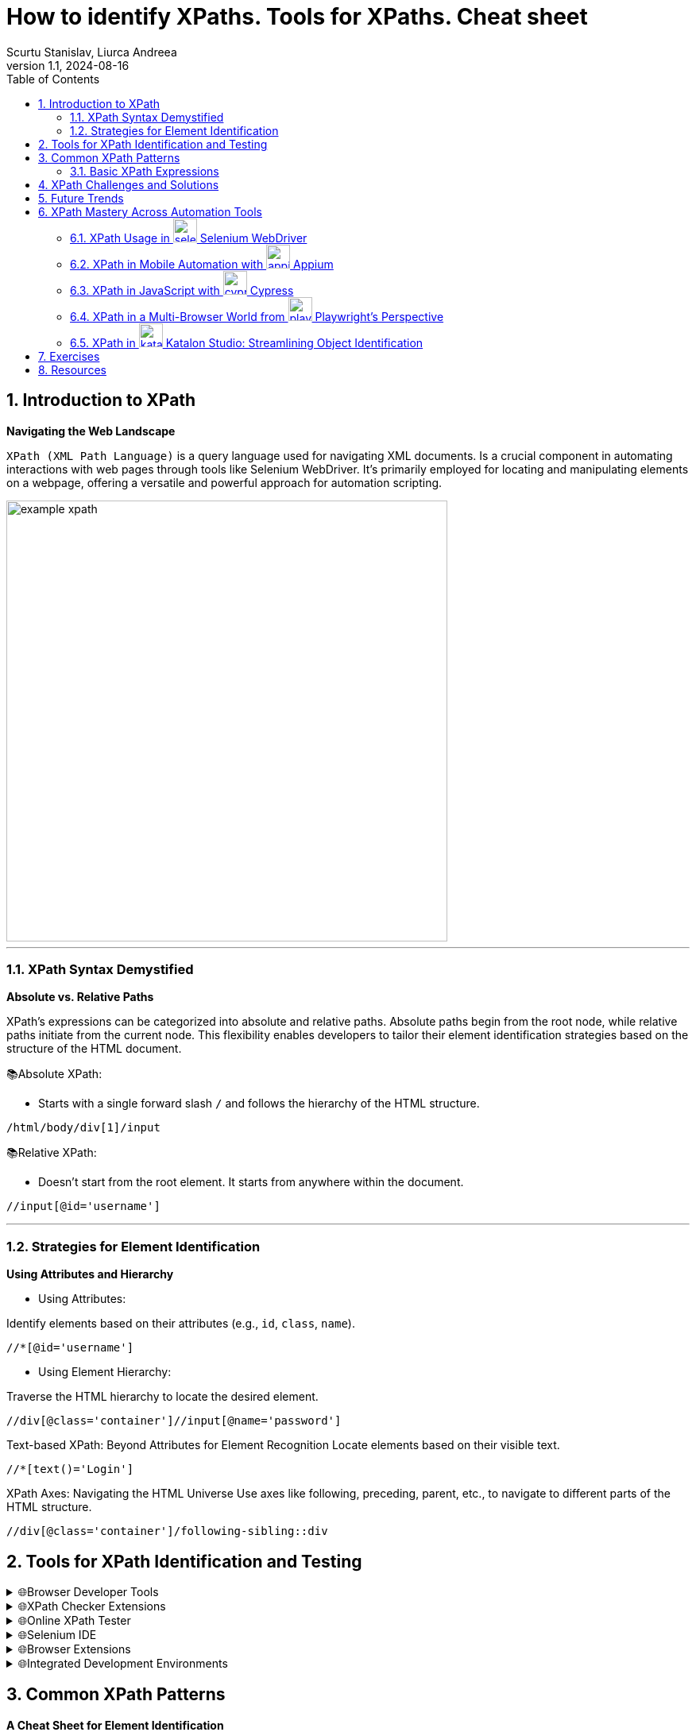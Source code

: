 = How to identify XPaths. Tools for XPaths. Cheat sheet
Scurtu Stanislav, Liurca Andreea
:revnumber: 1.1
:revdate: 2024-08-16
:doctype: book
:toc: left
:sectnums:
:icons: font
:highlightjs-languages: java

== Introduction to XPath

*Navigating the Web Landscape*

`XPath (XML Path Language)` is a query language used for navigating XML documents.
Is a crucial component in automating interactions with web pages through tools like Selenium WebDriver.
It's primarily employed for locating and manipulating elements on a webpage, offering a versatile and powerful approach for automation scripting.

image::images/example_xpath.png[align=center,width=555]

'''

=== XPath Syntax Demystified

*Absolute vs.
Relative Paths*

XPath's expressions can be categorized into absolute and relative paths.
Absolute paths begin from the root node, while relative paths initiate from the current node.
This flexibility enables developers to tailor their element identification strategies based on the structure of the HTML document.

📚Absolute XPath:

* Starts with a single forward slash `/` and follows the hierarchy of the HTML structure.

```xpath
/html/body/div[1]/input
```

📚Relative XPath:

* Doesn't start from the root element.
It starts from anywhere within the document.

```xpath
//input[@id='username']
```

'''

=== Strategies for Element Identification

*Using Attributes and Hierarchy*

* Using Attributes:

Identify elements based on their attributes (e.g., `id`, `class`, `name`).

```xpath
//*[@id='username']
```

* Using Element Hierarchy:

Traverse the HTML hierarchy to locate the desired element.

```xpath
//div[@class='container']//input[@name='password']
```

Text-based XPath: Beyond Attributes for Element Recognition Locate elements based on their visible text.

```xpath
//*[text()='Login']
```

XPath Axes: Navigating the HTML Universe Use axes like following, preceding, parent, etc., to navigate to different parts of the HTML structure.

```xpath
//div[@class='container']/following-sibling::div
```

== Tools for XPath Identification and Testing

.🌐Browser Developer Tools
[%collapsible]
====
[cols="1,1"]
|===
|Tool |Description

|Google Chrome DevTools
|The Elements panel allows you to inspect HTML elements. Right-click on an element to copy its XPath.
|Mozilla Firefox Developer Tool
|Similar to Chrome, Firefox DevTools offer the option to copy XPath expressions for selected elements.
|===
====

.🌐XPath Checker Extensions
[%collapsible]
====
There are browser extensions available that assist in generating and testing XPath expression:

[cols="1,1"]
|===
|Extension |Description

|https://chromewebstore.google.com/detail/xpath-helper/hgimnogjllphhhkhlmebbmlgjoejdpjl[XPath Helper (Chrome)]
|Chrome extension for generating and testing XPath expressions on a webpage.
|https://addons.mozilla.org/en-US/firefox/addon/xpath_finder/[XPath Finder (Firefox)]
|A Firefox extension allowing you to find and test XPath expressions.
|===
====

.🌐Online XPath Tester
[%collapsible]
====
Various online tools provide an environment to test and validate XPath expressions.

[cols="1,1"]
|===
|Extension |Description

|https://www.freeformatter.com/xpath-tester.html[FreeFormatter XPath Tester]
|An online tool where you can enter an XPath expression and see matching results on provided XML/HTML.
|===
====

.🌐Selenium IDE
[%collapsible]
====
https://chromewebstore.google.com/detail/selenium-ide/mooikfkahbdckldjjndioackbalphokd[Selenium IDE] is a browser automation tool, and it also includes features to generate and test XPath expressions.

* You can record interactions and then export them to see the generated XPath expressions.
====

.🌐Browser Extensions
[%collapsible]
====
[cols="1,1"]
|===
|Extension |Description

|https://chromewebstore.google.com/detail/chropath/ljngjbnaijcbncmcnjfhigebomdlkcjo[ChroPath (Chrome)]
|A Chrome extension enhancing XPath capabilities with an editor and auto-suggestion features.
|===
====

.🌐Integrated Development Environments
[%collapsible]
====
If you are working with Selenium WebDriver in a programming environment, many IDEs have plugins or features to assist in XPath creation.

* IntelliJ IDEA, Eclipse, Visual Studio Code, etc.: IDEs often have plugins/extensions that can assist in XPath creation and validation.
====

== Common XPath Patterns

*A Cheat Sheet for Element Identification*

XPath cheat sheet with examples that you can use as a quick reference for identifying and locating elements on a webpage.

=== Basic XPath Expressions

- Select any element
+
```xpath
//*
```

- Select element by tag name:
+
```xpath
//div
```

- Select element by ID attribute:
+
```xpath
//*[@id='exampleId']
```

- Select element by class attribute:
+
```xpath
//*[contains(@class, 'exampleClass')]
```

In XPath, the `/` and `//` operators are used to navigate through elements in XML/HTML documents.
They have different meanings and behaviours:

* Forward-slash `/`:

- The forward-slash operator selects the immediate childrent of the current node.
- It specifies the direct path to the desired element.
- It starts the selection from the root node or the context node.
+
```xpath
/html/body/div/p
```

select all `*p*` elements that are direct children of `*div*` elements, which are in turn direct children of the ``*body*`` element, which is a direct child of the `*html*` element.

* Double-slash `//`:

- The double-slash operator selects all elements in the document that match the following selection criteria, regardless of their position in the document hierarchy.
- It specifies a more flexible path to the desired element.
- It starts the selection from the current node, but it can traverse down multiple levels in the document hierarchy to find matching elements.
+
```xpath
//div//p
```

select all `*p*` elements that are descendants of `*div*` elements, regardless of their level of nesting in the document.

==== Attribute-based Xpath Expressions:

- Select input element with a specific attribute:
+
```xpath
//input[@type='text']
```

- Select element with a specific value in an attribute:
+
```xpath
//button[@name='submit']
```

Text-based XPath Expressions:

- Select element containing specific text:
+
```xpath
//h1[contains(text(),'Industries')]
```

image::images/text_based_xpath_expressions.png[]

==== Hierarchy and Position-based XPath Expressions:

- Select the first child element:
+
```xpath
//div/*[1]
```

- Select element based on its position in the hierarchy:
+
```xpath
//div[@class='parent']/child::p
```
+
```xpath
//form[@class='my-form']/child::input[@id='email']
```

- Select element based on descendant axis `//`
+
```xpath
//form[@class='my-form']//input[@id='password']
```

image::images/descendat-input-email.png[width=700]

- Select element based on parent axis `/..`:
+
```xpath
//input[@id='password']/..
```

image::images/parent-axis.png[width=700]

- Select element based on ancestor axis `ancestor::`
+
```xpath
//input[@id='password']/ancestor::div
```

image::images/ancestor-div.png[width=700]

==== Logical conditions in XPath:

- Select element based on multiple conditions `AND`:
+
```xpath
//input[@type='submit' and @value='Login']
```

image::images/multiple_conditions.png[width=700]

Wildcards and Functions:

- Select element with an atribute starting with a specific value:
+
```xpath
//input[starts-with(@id, 'prefix')]
```

- Select element with an attribute containing a specific value:
+
```xpath
//div[contains(@class, 'my-form__actions')]
```

image::images/specific_Value.png[width=700]

[quote]
How to parse a table in Selenium using XPath?

For example, we have the following HTML table structure:

[source,html]
----
<table class="SpecTable">
    <col width="40%"/>
    <col width="60%"/>
    <tr>
        <td class="LightRowHead">Optical Zoom:</td>
        <td class="LightRow">15x</td>
    </tr>
    <tr>
        <td class="DarkRowHead">Digital Zoom:</td>
        <td class="DarkRow">6x</td>
    </tr>
    <tr>
        <td class="LightRowHead">Battery Type:</td>
        <td class="LightRow">Alkaline</td>
    </tr>
    <tr>
        <td class="DarkRowHead">Resolution Megapixels:</td>
        <td class="DarkRow">14 MP</td>
    </tr>
</table>
----

We can parse this table in Selenium using the following Java code:

[source,java]
----
import org.openqa.selenium.By;
import org.openqa.selenium.WebDriver;
import org.openqa.selenium.WebElement;
import org.openqa.selenium.chrome.ChromeDriver;

import java.util.List;

public class TableParserExample {
    public static void main(String[] args) {
        // Set the path to the ChromeDriver executable
        System.setProperty("webdriver.chrome.driver", "path/to/chromedriver");

        // Instantiate ChromeDriver
        WebDriver driver = new ChromeDriver();

        // Navigate to the webpage with the table
        driver.get("URL_OF_YOUR_WEBPAGE");

        // gets all rows
        List<WebElement> rows = driver.findElements(By.xpath("//table[@class='SpecTable']//tr"));

        // for every row, store both columns
        for (WebElement row : rows) {
            // Select the first td element within the current row
            WebElement key = row.findElement(By.xpath("./td[1]"));
            // Select the second td element within the current row
            WebElement val = row.findElement(By.xpath("./td[2]"));

            // Perform actions with the extracted text
            System.out.println("Key: " + key.getText());
            System.out.println("Value: " + val.getText());
        }

        // Close the browser
        driver.quit();
    }
}
----

[NOTE]
For more information: https://www.browserstack.com/guide/handle-web-tables-in-selenium

[quote]
How to parse a list in Selenium using XPath and JavascriptExecutor ?

[source,java]
----
import java.util.concurrent.TimeUnit;

import org.openqa.selenium.By;
import org.openqa.selenium.JavascriptExecutor;
import org.openqa.selenium.WebDriver;
import org.openqa.selenium.WebElement;
import org.openqa.selenium.chrome.ChromeDriver;
import org.testng.annotations.Test;

public class Librarius {

    @Test
    public void stepsToReproduce() throws InterruptedException {

        // Set ChromeDriver path
        System.setProperty("webdriver.chrome.driver", "path/to/chromedriver");

        // Instantiate ChromeDriver
        WebDriver driver = new ChromeDriver();

        // Set implicit wait and page load timeout
        driver.manage().timeouts().implicitlyWait(10, TimeUnit.SECONDS);
        driver.manage().timeouts().pageLoadTimeout(10, TimeUnit.SECONDS);

        // Maximize window
        driver.manage().window().maximize();

        // Navigate to the website
        driver.get("https://librarius.md/ro/");

        // Click on My Account link
        WebElement myAccount = driver.findElement(By.xpath("//a[@href='/ro/login']"));
        myAccount.click();

        // Enter email
        WebElement inputEmail = driver.findElement(By.xpath("//input[@id='inputEmail']"));
        inputEmail.sendKeys("your_email");

        // Enter password
        WebElement inputPassword = driver.findElement(By.xpath("//input[@id='inputPassword']"));
        inputPassword.sendKeys("your_password");

        // Click on Login button
        WebElement buttonLogin = driver.findElement(By.xpath("//button[@class='btn btn-success']"));
        buttonLogin.click();

        // Click on TOP 100 Cărți
        WebElement buttonBooks = driver.findElement(By.xpath("//span[contains(text(),'TOP 100 Cărți')]"));
        buttonBooks.click();

        // Select ascending price
        WebElement sortBook = driver.findElement(By.xpath("//select[@id='sortByFilter']"));
        sortBook.click();
        WebElement ascendingPrice = driver.findElement(By.xpath("//option[@value='pret_asc']"));
        ascendingPrice.click();

        // Select items per page
        WebElement perPage = driver.findElement(By.xpath("//select[@id='perPageFilter']"));
        perPage.click();
        WebElement perPageValue = driver.findElement(By.xpath("//option[@value='48']"));
        perPageValue.click();

        // Click on the first book
        WebElement firstBook = driver.findElement(By.xpath("//a[@href='/ro/book/un-baiat-pe-lista-lui-schindler-505854']"));
        firstBook.click();

        // Add the book to the cart
        WebElement addButton = driver.findElement(By.xpath("//button[@id='addToCartButton']"));
        ((JavascriptExecutor) driver).executeScript("arguments[0].click();", addButton);

        // Go back to the previous page
        driver.navigate().back();

        // Click on the second book
        WebElement secondBook = driver.findElement(By.xpath("(//img[@class='book-card-image'])[1]"));
        secondBook.click();

        // Add the second book to the cart
        WebElement addButton2 = driver.findElement(By.xpath("//button[@id='addToCartButton']"));
        ((JavascriptExecutor) driver).executeScript("arguments[0].click();", addButton2);

        // Click on My Shop
        WebElement myShop = driver.findElement(By.xpath("//li[@class='cart-icon']"));
        myShop.click();

        // Close the shopping basket
        WebElement closeCommand = driver.findElement(By.xpath("//span[@class='close-basket __close_basket']"));
        closeCommand.click();

        // Click on My Account
        WebElement myAccountMenu = driver.findElement(By.xpath("//div[contains(text(),'Contul meu')]"));
        myAccountMenu.click();

        // Click on Logout
        WebElement logOut = driver.findElement(By.xpath("//a[contains(text(),'Ieșire')]"));
        logOut.click();

        // Quit the browser
        driver.quit();
    }
}
----

[quote]
How to use `@FindBy` annotation?

For example let`s locate the `Email` field.

image::images/findby-annotation.png[]

In the screen for the `Email` field we can use the `id` locator - `email` as a selector to locate the field.
So, to use it in the code with ``@FindBy`` annotation, we can write it as follows:

[source,java]
----
@FindBy(id="email")
private WebElement emailField;
----

Similarly, we can use other locator strategies like name, CSS, XPath, etc.

Once we have defined the WebElement, we can directly use it in the methods to act on the element.
The following lines of code show how to interact with the WebElement defined using `@FindBy` annotation:

[source,java]
----
public void enterEmail() {
    this.emailField.sendKeys("your-email");
        }
----

[NOTE]
For more information: https://www.lambdatest.com/blog/findby-annotation-selenium-java/

[IMPORTANT]
XPath's expressions may vary based on the specific HTML structure of the webpage. +
It is recommended to prioritize the use of stable attributes, such as IDs, for more reliable element identification.

== XPath Challenges and Solutions

*Troubleshooting in Automation*

XPath is a powerful tool for locating elements on web pages, but like any technology, it comes with its set of challenges.
Troubleshooting XPath expressions is a common aspect of web automation, and understanding the challenges and their solutions is crucial for effective and maintainable automation scripts.

.*🚧 Challenges:*
1. Brittleness of XPath:

- XPath expressions based solely on the structure of the HTML can be brittle and prone to break when the page layout changes.

2. Dynamic Content:

- Dynamic content or elements generated by JavaScript can be challenging to locate using traditional XPath expressions.

3. Complex HTML Structures:

- Web pages with complex or nested HTML structures may require intricate XPath expressions, making them harder to read and maintain.

4. Performance Issues:

- XPath expressions that traverse large portions of the HTML document may impact performance, leading to slower test execution.

.*🚀 Solutions:*
1. Use Stable Attributes:

- Whenever possible, use stable attributes like IDs or unique classes in your XPath expressions.

2. Dynamic Content Handling:

- For dynamically generated content, consider using partial attribute values or attributes that remain consistent.

3. Simplify XPath with Functions:

- XPath provides functions that can simplify expressions.
For example, using 'text()' to locate elements based on their visible text content.

4. Regular Expressions:

- When dealing with changing attribute values, regular expressions can be employed for partial matches.

5. Page Object Model (POM):

- Implement the Page Object Model to encapsulate the XPath expressions within dedicated classes.
This promotes code reusability and easier maintenance.

[source,java]
----
public class LoginPage {
    public static final String USERNAME_INPUT = "//input[@id='username']";
}
----

== Future Trends

*Evolving Role of XPath in Automation Technologies*

====
🔑 Enhanced Browser Support for Selectors:

- Future versions of browsers and browser automation tools may introduce enhanced support for advanced selectors, reducing reliance on complex XPath expressions.
This could include improved CSS selector capabilities and native support for more efficient element identification
====

====
🔑 Machine Learning for Element Recognition:

- Integration of machine learning techniques to automatically generate and optimize XPath expressions based on historical data.
Tools may leverage AI algorithms to adapt and evolve XPath expressions for improved accuracy and resilience against web page changes.
====

====
🔑 Visual Testing and AI-Driven Automation:

- The rise of visual testing tools that use artificial intelligence for element recognition.
Instead of relying solely on XPath expressions, these tools may employ image and visual recognition algorithms to identify and interact with elements on web pages.
====

====
🔑 Integration with Natural Language Processing (NLP):

- Integration of natural language processing capabilities in automation tools, allowing testers to express element identification criteria in a more human-readable format.
This could lead to the generation of XPath expressions based on plain language instructions.
====

====
🔑 Collaboration with Page Object Model (POM):

- Improved integration between XPath-based automation and the Page Object Model.
Automation frameworks may provide more streamlined mechanisms for creating and managing page objects with XPath expressions.
====

== XPath Mastery Across Automation Tools

=== XPath Usage in image:images/selenium-icon.png[align="left",width="30"] Selenium WebDriver

📚 Description: +
Selenium WebDriver is a widely used open-source automation framework for web applications.
It supports multiple programming languages such as Java, Python, and C#, allowing developers to write scripts to automate browser actions.

👩‍💻 XPath Usage: +
Selenium WebDriver extensively uses XPath to locate and interact with elements on web pages.
Developers can use XPath expressions to find elements by their attributes, text content, or position in the HTML hierarchy.

[source,java]
----
WebElement usernameInput = driver.findElement(By.xpath("//input[@id='username']"));
----

[TIP]
Check the link:example/selenium/loginPage.java[example] in examples folder.

=== XPath in Mobile Automation with image:images/appium-icon.png[align="left",width="30"] Appium

📚 Description: +
Appium is an open-source automation tool for mobile applications on Android and iOS platforms.
It enables cross-platform mobile app testing using standard WebDriver protocols.

👩‍💻 XPath Usage: +
Similar to Selenium, Appium relies on XPath for locating mobile app elements.
Test scripts can use XPath expressions to identify UI elements for interaction.

[source,java]
----
MobileElement loginButton = driver.findElement(MobileBy.xpath("//button[@text='Login']"));
----

[TIP]
Check the link:example/appium/loginPage.java[example] in examples folder.

=== XPath in JavaScript with image:images/cypress-icon.png[align="left",width="30"] Cypress

📚 Description: +
Cypress is a JavaScript-based end-to-end testing framework designed for modern web applications.
It operates directly in the browser and provides a real-time preview of the application under test.

👩‍💻 XPath Usage: +
While Cypress emphasizes using JavaScript selectors, it does support XPath for element identification.
Developers can use XPath expressions to locate and interact with DOM elements.

[source,javascript]
----
cy.xpath('//input[@id="username"]').type('yourusername');
----

[TIP]
Check the link:example/js_cypress/loginPage.js[example] in examples folder.

=== XPath in a Multi-Browser World from image:images/playwright-icon.png[align="left",width="30"] Playwright's Perspective

📚 Description: +
Playwright is a modern automation library for browsers that supports multiple programming languages.
It allows users to automate actions in Chromium, Firefox, and WebKit browsers.

👩‍💻 XPath Usage: +
Playwright supports both CSS selectors and XPath for element identification.
Developers can choose between these strategies based on their preferences and project requirements.

[source,pw]
----
const usernameInput = await page.$('xpath=//input[@id="username"]');
----

[TIP]
Check the link:example/js_playwright/loginPage.js[example] in examples folder.

=== XPath in image:images/katalon-icon.png[align="left",width="30"] Katalon Studio: Streamlining Object Identification

📚 Description: +
Katalon Studio is a comprehensive automation solution for both web and mobile applications.
It provides a graphical user interface for test case design and supports scripting languages like Groovy.

👩‍💻 XPath Usage: +
Katalon Studio allows users to use XPath expressions for object identification in their test scripts.
It provides a user-friendly interface for creating and managing XPath-based test objects.

[source,katalon]
----
WebUI.click(findTestObject('Page/Login/input_Username'))
----

[TIP]
Check the link:example/katalon/loginPage.java[example] in examples folder.

== Exercises

**XPath Homework Assignment**

Objective:

The objective of this assignment is to practice XPath selection techniques on a real-world web application.

* Navigate to the following URL: https://online.hl.co.uk/apply/account-application/account/70/personal-details

* Find the all elements representing the `Your Details` form.

[NOTE]
Practice good XPath writing habits such as using unique attributes, avoiding hard-coded indexes, or/and using axes when necessary.

**XPath and JavaScriptExecutor Homework Assignment**

The objective of this assignment is to practice XPath selection techniques and utilize JavaScriptExecutor for scrolling on a web page.

* Navigate to the following URL: http://demo.guru99.com/test/guru99home/scrolling.html
* Perform the following tasks using *XPath* expressions:

** Find the element representing the "MOBILE TESTING" section.
** Find the element representing the "Ethical Hacking" section.
** Find the element representing the "VBScript" section.

* Utilize *JavaScriptExecutor* to scroll to specific elements on the page:

** Scroll to the "MOBILE TESTING" section.
** Scroll to the "Ethical Hacking" section.
** Scroll to the "VBScript" section.

[NOTE]
Practice good XPath writing habits such as using unique attributes, avoiding hard-coded indexes, or/and using axes when necessary.

Ensure your *JavaScriptExecutor* code scrolls smoothly to the specified elements on the page.

== Resources

- https://www.thetestingsquad.in/2023/01/dynamic-xpath.html
- https://www.thetestingsquad.in/2023/01/selenium-locators.html
- https://www.lambdatest.com/blog/xpath-in-selenium/
- https://www.browserstack.com/guide/xpath-in-selenium
- https://www.simplilearn.com/tutorials/selenium-tutorial/xpath-in-seleniumtool
- https://www.browserstack.com/guide/chrome-extensions-to-find-xpath-in-selenium
- https://www.w3schools.com/xml/xpath_axes.asp
- https://www.softwaretestinghelp.com/xpath-axes-tutorial/
- https://www.browserstack.com/guide/xpath-in-appium
- https://www.playwright.dev/docs/locators
- https://www.thetestingsquad.in/2023/01/selenium-tutorial-free-selenium.html
- https://www.npmjs.com/package/cypress-xpath

XPath Tutorials:

- https://www.w3schools.com/xml/xpath_intro.asp
- https://www.w3schools.com/xml/xpath_examples.asp

